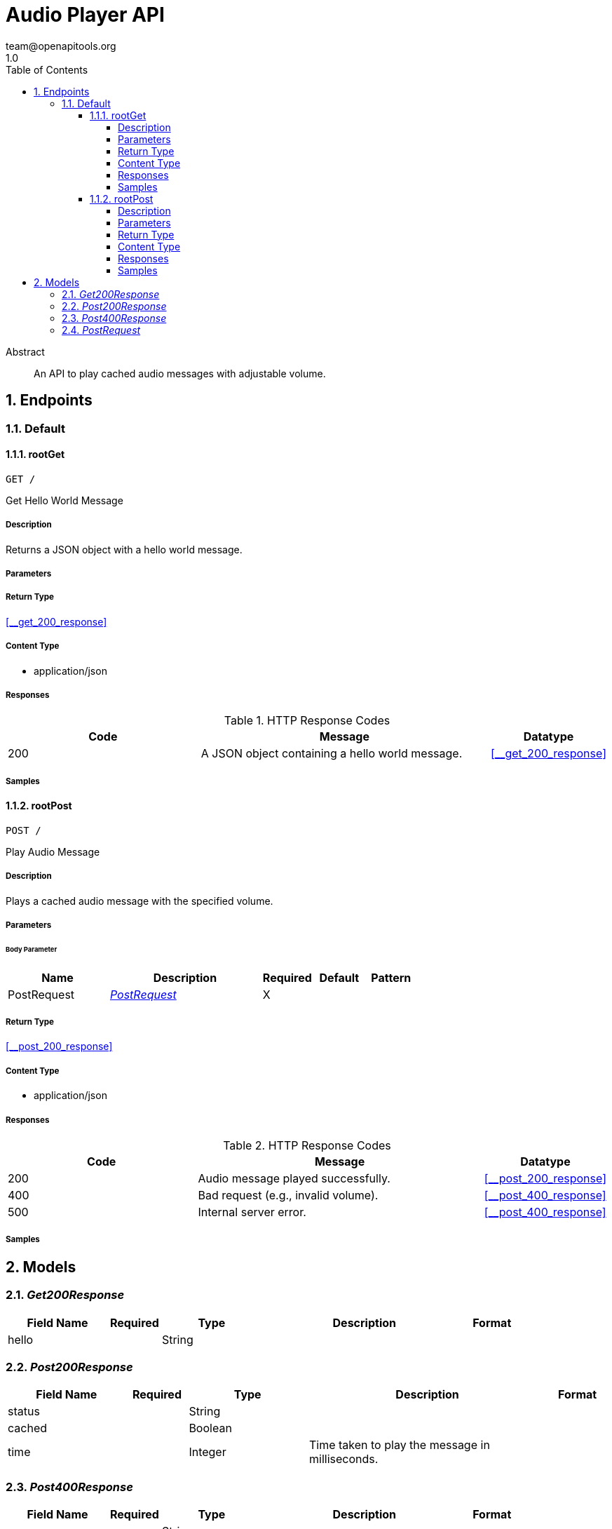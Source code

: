 = Audio Player API
team@openapitools.org
1.0
:toc: left
:numbered:
:toclevels: 4
:source-highlighter: highlightjs
:keywords: openapi, rest, Audio Player API
:specDir: 
:snippetDir: 
:generator-template: v1 2019-12-20
:info-url: https://openapi-generator.tech
:app-name: Audio Player API

[abstract]
.Abstract
An API to play cached audio messages with adjustable volume.


// markup not found, no include::{specDir}intro.adoc[opts=optional]



== Endpoints


[.Default]
=== Default


[.rootGet]
==== rootGet

`GET /`

Get Hello World Message

===== Description

Returns a JSON object with a hello world message.


// markup not found, no include::{specDir}GET/spec.adoc[opts=optional]



===== Parameters







===== Return Type

<<__get_200_response>>


===== Content Type

* application/json

===== Responses

.HTTP Response Codes
[cols="2,3,1"]
|===
| Code | Message | Datatype


| 200
| A JSON object containing a hello world message.
|  <<__get_200_response>>

|===

===== Samples


// markup not found, no include::{snippetDir}GET/http-request.adoc[opts=optional]


// markup not found, no include::{snippetDir}GET/http-response.adoc[opts=optional]



// file not found, no * wiremock data link :GET/GET.json[]


ifdef::internal-generation[]
===== Implementation

// markup not found, no include::{specDir}GET/implementation.adoc[opts=optional]


endif::internal-generation[]


[.rootPost]
==== rootPost

`POST /`

Play Audio Message

===== Description

Plays a cached audio message with the specified volume.


// markup not found, no include::{specDir}POST/spec.adoc[opts=optional]



===== Parameters


====== Body Parameter

[cols="2,3,1,1,1"]
|===
|Name| Description| Required| Default| Pattern

| PostRequest
|  <<PostRequest>>
| X
| 
| 

|===





===== Return Type

<<__post_200_response>>


===== Content Type

* application/json

===== Responses

.HTTP Response Codes
[cols="2,3,1"]
|===
| Code | Message | Datatype


| 200
| Audio message played successfully.
|  <<__post_200_response>>


| 400
| Bad request (e.g., invalid volume).
|  <<__post_400_response>>


| 500
| Internal server error.
|  <<__post_400_response>>

|===

===== Samples


// markup not found, no include::{snippetDir}POST/http-request.adoc[opts=optional]


// markup not found, no include::{snippetDir}POST/http-response.adoc[opts=optional]



// file not found, no * wiremock data link :POST/POST.json[]


ifdef::internal-generation[]
===== Implementation

// markup not found, no include::{specDir}POST/implementation.adoc[opts=optional]


endif::internal-generation[]


[#models]
== Models


[#Get200Response]
=== _Get200Response_ 



[.fields-Get200Response]
[cols="2,1,2,4,1"]
|===
| Field Name| Required| Type| Description| Format

| hello
| 
| String 
| 
|  

|===


[#Post200Response]
=== _Post200Response_ 



[.fields-Post200Response]
[cols="2,1,2,4,1"]
|===
| Field Name| Required| Type| Description| Format

| status
| 
| String 
| 
|  

| cached
| 
| Boolean 
| 
|  

| time
| 
| Integer 
| Time taken to play the message in milliseconds.
|  

|===


[#Post400Response]
=== _Post400Response_ 



[.fields-Post400Response]
[cols="2,1,2,4,1"]
|===
| Field Name| Required| Type| Description| Format

| error
| 
| String 
| 
|  

|===


[#PostRequest]
=== _PostRequest_ 



[.fields-PostRequest]
[cols="2,1,2,4,1"]
|===
| Field Name| Required| Type| Description| Format

| message
| X
| String 
| The audio message to play.
|  

| volume
| 
| Integer 
| The volume level for the audio message (0 to 100).
|  

|===


